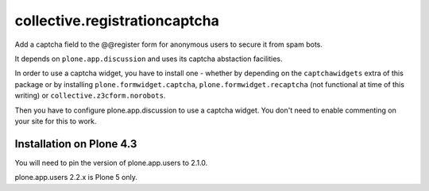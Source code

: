 collective.registrationcaptcha
==============================

Add a captcha field to the @@register form for anonymous users to secure
it from spam bots.

It depends on ``plone.app.discussion`` and uses its captcha abstaction
facilities.

In order to use a captcha widget, you have to install one - whether
by depending on the ``captchawidgets`` extra of this package or by installing
``plone.formwidget.captcha``, ``plone.formwidget.recaptcha`` (not functional at
time of this writing) or ``collective.z3cform.norobots``.

Then you have to configure plone.app.discussion to use a captcha widget. You
don't need to enable commenting on your site for this to work.


Installation on Plone 4.3
-------------------------

You will need to pin the version of plone.app.users to 2.1.0.

plone.app.users 2.2.x is Plone 5 only.
